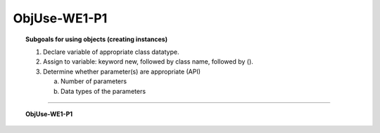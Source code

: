 ObjUse-WE1-P1
------------------

.. qnum::
   :prefix: Q
   :start: 1

    
.. topic:: Subgoals for using objects (creating instances)

   1. Declare variable of appropriate class datatype.

   2. Assign to variable: keyword new, followed by class name, followed by ().

   3. Determine whether parameter(s) are appropriate (API)

      a. Number of parameters

      b. Data types of the parameters

-----------------------------------------------------------------------------------------------------------------------------------------------------

.. topic:: ObjUse-WE1-P1

   .. clickablearea:: ca-ObjUse-WE1-P1-1
      :question: Click on the variables (object references) in the following code
      :iscode:

      :click-incorrect:/* reads input from default - keyboard */:endclick:
      :click-incorrect:Scanner:endclick: :click-correct:input:endclick: = :click-incorrect:new Scanner(System.in);:endclick:
      :click-incorrect:/* reads input from InFile stream */:endclick:
      :click-incorrect:Scanner:endclick: :click-correct:foo:endclick: = :click-incorrect:new Scanner(InFile);:endclick:
      
      
   .. clickablearea:: ca-ObjUse-WE1-P1-2
      :question: Click on the class names (but not constructors) in the following code
      :iscode:

      :click-incorrect:/* reads input from default - keyboard */:endclick:
      :click-correct:Scanner:endclick: :click-incorrect:input:endclick: = :click-incorrect:new Scanner(System.in);:endclick:
      :click-incorrect:/* reads input from InFile stream */:endclick:
      :click-correct:Scanner:endclick: :click-incorrect:foo:endclick: = :click-incorrect:new Scanner(InFile);:endclick:
      
      
   .. clickablearea:: ca-ObjUse-WE1-P1-3
      :question: Click on the calls to the Scanner constructor in the following code
      :iscode:

      :click-incorrect:/* reads input from default - keyboard */:endclick:
      :click-incorrect:Scanner:endclick: :click-incorrect:input:endclick: = :click-correct:new Scanner(System.in);:endclick:
      :click-incorrect:/* reads input from InFile stream */:endclick:
      :click-incorrect:Scanner:endclick: :click-incorrect:foo:endclick: = :click-correct:new Scanner(InFile);:endclick:
      
      
   .. clickablearea:: ca-ObjUse-WE1-P1-4
      :question: Click on the parameters which are passed to the Scanner constructor in the following code
      :iscode:

      :click-incorrect:/* reads input from default - keyboard */:endclick:
      :click-incorrect:Scanner:endclick: :click-incorrect:input:endclick: = :click-incorrect:new Scanner:endclick:(:click-correct:System.in:endclick:);
      :click-incorrect:/* reads input from InFile stream */:endclick:
      :click-incorrect:Scanner:endclick: :click-incorrect:foo:endclick: = :click-incorrect:new Scanner:endclick:(:click-correct:InFile:endclick:);
        

.. activecode:: ac-objuse-we1-p1
   :language: java

   public class main{
      public static void main(String args[]){      

      }
   }